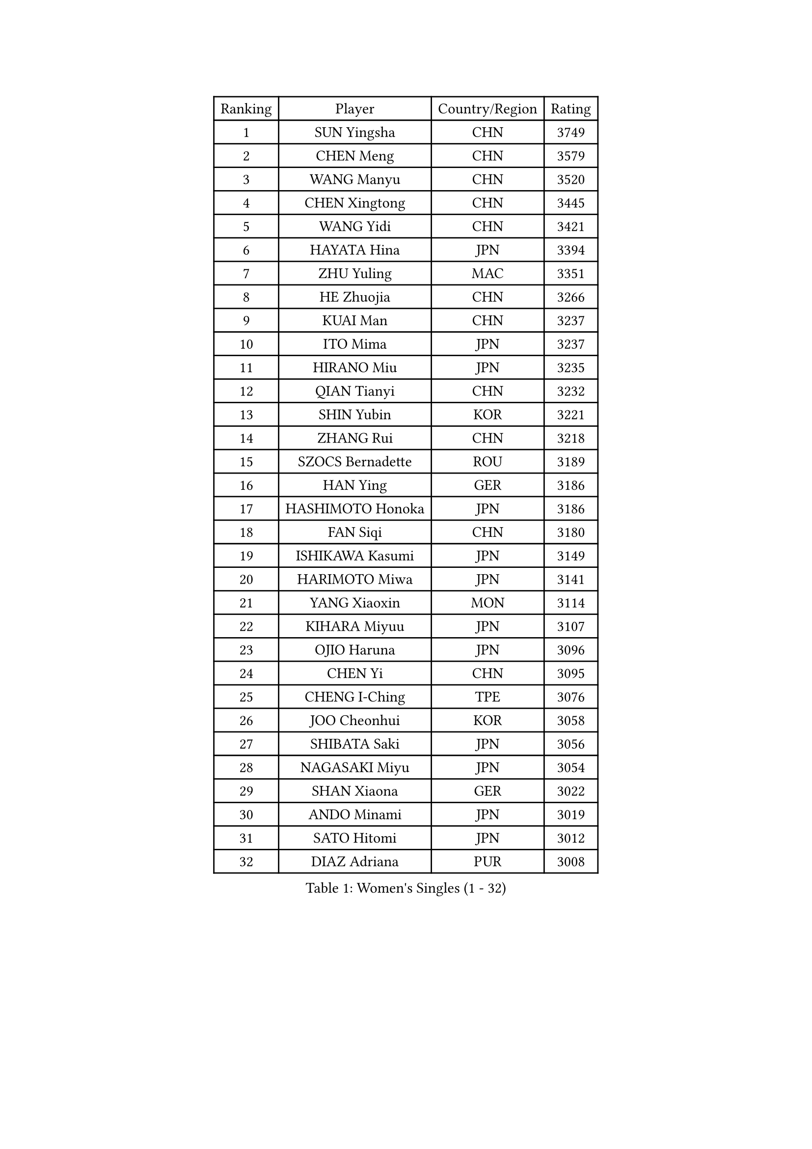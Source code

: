 
#set text(font: ("Courier New", "NSimSun"))
#figure(
  caption: "Women's Singles (1 - 32)",
    table(
      columns: 4,
      [Ranking], [Player], [Country/Region], [Rating],
      [1], [SUN Yingsha], [CHN], [3749],
      [2], [CHEN Meng], [CHN], [3579],
      [3], [WANG Manyu], [CHN], [3520],
      [4], [CHEN Xingtong], [CHN], [3445],
      [5], [WANG Yidi], [CHN], [3421],
      [6], [HAYATA Hina], [JPN], [3394],
      [7], [ZHU Yuling], [MAC], [3351],
      [8], [HE Zhuojia], [CHN], [3266],
      [9], [KUAI Man], [CHN], [3237],
      [10], [ITO Mima], [JPN], [3237],
      [11], [HIRANO Miu], [JPN], [3235],
      [12], [QIAN Tianyi], [CHN], [3232],
      [13], [SHIN Yubin], [KOR], [3221],
      [14], [ZHANG Rui], [CHN], [3218],
      [15], [SZOCS Bernadette], [ROU], [3189],
      [16], [HAN Ying], [GER], [3186],
      [17], [HASHIMOTO Honoka], [JPN], [3186],
      [18], [FAN Siqi], [CHN], [3180],
      [19], [ISHIKAWA Kasumi], [JPN], [3149],
      [20], [HARIMOTO Miwa], [JPN], [3141],
      [21], [YANG Xiaoxin], [MON], [3114],
      [22], [KIHARA Miyuu], [JPN], [3107],
      [23], [OJIO Haruna], [JPN], [3096],
      [24], [CHEN Yi], [CHN], [3095],
      [25], [CHENG I-Ching], [TPE], [3076],
      [26], [JOO Cheonhui], [KOR], [3058],
      [27], [SHIBATA Saki], [JPN], [3056],
      [28], [NAGASAKI Miyu], [JPN], [3054],
      [29], [SHAN Xiaona], [GER], [3022],
      [30], [ANDO Minami], [JPN], [3019],
      [31], [SATO Hitomi], [JPN], [3012],
      [32], [DIAZ Adriana], [PUR], [3008],
    )
  )#pagebreak()

#set text(font: ("Courier New", "NSimSun"))
#figure(
  caption: "Women's Singles (33 - 64)",
    table(
      columns: 4,
      [Ranking], [Player], [Country/Region], [Rating],
      [33], [MORI Sakura], [JPN], [3001],
      [34], [SHI Xunyao], [CHN], [2999],
      [35], [MITTELHAM Nina], [GER], [2989],
      [36], [TAKAHASHI Bruna], [BRA], [2972],
      [37], [JEON Jihee], [KOR], [2964],
      [38], [LIU Weishan], [CHN], [2956],
      [39], [SUH Hyo Won], [KOR], [2954],
      [40], [LIU Jia], [AUT], [2944],
      [41], [ZENG Jian], [SGP], [2934],
      [42], [YUAN Jia Nan], [FRA], [2933],
      [43], [NI Xia Lian], [LUX], [2929],
      [44], [XU Yi], [CHN], [2929],
      [45], [ODO Satsuki], [JPN], [2928],
      [46], [GUO Yuhan], [CHN], [2924],
      [47], [QIN Yuxuan], [CHN], [2922],
      [48], [WANG Xiaotong], [CHN], [2915],
      [49], [LI Yake], [CHN], [2914],
      [50], [ZHU Chengzhu], [HKG], [2913],
      [51], [LEE Zion], [KOR], [2898],
      [52], [SAMARA Elizabeta], [ROU], [2893],
      [53], [BERGSTROM Linda], [SWE], [2888],
      [54], [KIM Hayeong], [KOR], [2885],
      [55], [LEE Eunhye], [KOR], [2883],
      [56], [WU Yangchen], [CHN], [2877],
      [57], [YU Fu], [POR], [2877],
      [58], [SAWETTABUT Suthasini], [THA], [2868],
      [59], [YANG Ha Eun], [KOR], [2862],
      [60], [WANG Amy], [USA], [2856],
      [61], [PARANANG Orawan], [THA], [2851],
      [62], [POLCANOVA Sofia], [AUT], [2845],
      [63], [BATRA Manika], [IND], [2843],
      [64], [HAN Feier], [CHN], [2842],
    )
  )#pagebreak()

#set text(font: ("Courier New", "NSimSun"))
#figure(
  caption: "Women's Singles (65 - 96)",
    table(
      columns: 4,
      [Ranking], [Player], [Country/Region], [Rating],
      [65], [XIAO Maria], [ESP], [2840],
      [66], [QI Fei], [CHN], [2838],
      [67], [SASAO Asuka], [JPN], [2838],
      [68], [SHAO Jieni], [POR], [2838],
      [69], [PAVADE Prithika], [FRA], [2821],
      [70], [FAN Shuhan], [CHN], [2820],
      [71], [CHOI Hyojoo], [KOR], [2817],
      [72], [SURJAN Sabina], [SRB], [2806],
      [73], [YANG Yiyun], [CHN], [2794],
      [74], [DRAGOMAN Andreea], [ROU], [2777],
      [75], [PYON Song Gyong], [PRK], [2773],
      [76], [PESOTSKA Margaryta], [UKR], [2765],
      [77], [DOO Hoi Kem], [HKG], [2763],
      [78], [ZHU Sibing], [CHN], [2761],
      [79], [KIM Nayeong], [KOR], [2753],
      [80], [KIM Byeolnim], [KOR], [2751],
      [81], [ZHANG Lily], [USA], [2742],
      [82], [WINTER Sabine], [GER], [2739],
      [83], [GODA Hana], [EGY], [2739],
      [84], [LIU Hsing-Yin], [TPE], [2731],
      [85], [DIACONU Adina], [ROU], [2727],
      [86], [WAN Yuan], [GER], [2722],
      [87], [AKAE Kaho], [JPN], [2708],
      [88], [NOMURA Moe], [JPN], [2707],
      [89], [MUKHERJEE Ayhika], [IND], [2707],
      [90], [CHEN Szu-Yu], [TPE], [2706],
      [91], [MUKHERJEE Sutirtha], [IND], [2705],
      [92], [ZHANG Xiangyu], [CHN], [2705],
      [93], [#text(gray, "SOO Wai Yam Minnie")], [HKG], [2702],
      [94], [LIU Yangzi], [AUS], [2701],
      [95], [ZONG Geman], [CHN], [2698],
      [96], [ZHANG Mo], [CAN], [2696],
    )
  )#pagebreak()

#set text(font: ("Courier New", "NSimSun"))
#figure(
  caption: "Women's Singles (97 - 128)",
    table(
      columns: 4,
      [Ranking], [Player], [Country/Region], [Rating],
      [97], [LI Yu-Jhun], [TPE], [2693],
      [98], [CHIEN Tung-Chuan], [TPE], [2692],
      [99], [CIOBANU Irina], [ROU], [2692],
      [100], [HUANG Yi-Hua], [TPE], [2690],
      [101], [BRATEYKO Solomiya], [UKR], [2686],
      [102], [BAJOR Natalia], [POL], [2679],
      [103], [CHANG Li Sian Alice], [MAS], [2676],
      [104], [YANG Huijing], [CHN], [2670],
      [105], [EERLAND Britt], [NED], [2669],
      [106], [GUISNEL Oceane], [FRA], [2654],
      [107], [HAPONOVA Hanna], [UKR], [2651],
      [108], [KALLBERG Christina], [SWE], [2646],
      [109], [ZARIF Audrey], [FRA], [2645],
      [110], [POTA Georgina], [HUN], [2643],
      [111], [CHASSELIN Pauline], [FRA], [2643],
      [112], [MESHREF Dina], [EGY], [2641],
      [113], [SU Pei-Ling], [TPE], [2640],
      [114], [GHORPADE Yashaswini], [IND], [2640],
      [115], [AKULA Sreeja], [IND], [2639],
      [116], [GHOSH Swastika], [IND], [2637],
      [117], [ZHANG Sofia-Xuan], [ESP], [2634],
      [118], [MALOBABIC Ivana], [CRO], [2634],
      [119], [MADARASZ Dora], [HUN], [2631],
      [120], [CHENG Hsien-Tzu], [TPE], [2630],
      [121], [STEFANOVA Nikoleta], [ITA], [2626],
      [122], [BALAZOVA Barbora], [SVK], [2621],
      [123], [KAMATH Archana Girish], [IND], [2620],
      [124], [SAWETTABUT Jinnipa], [THA], [2613],
      [125], [#text(gray, "MIGOT Marie")], [FRA], [2610],
      [126], [KAUFMANN Annett], [GER], [2609],
      [127], [MATELOVA Hana], [CZE], [2608],
      [128], [LUTZ Charlotte], [FRA], [2600],
    )
  )